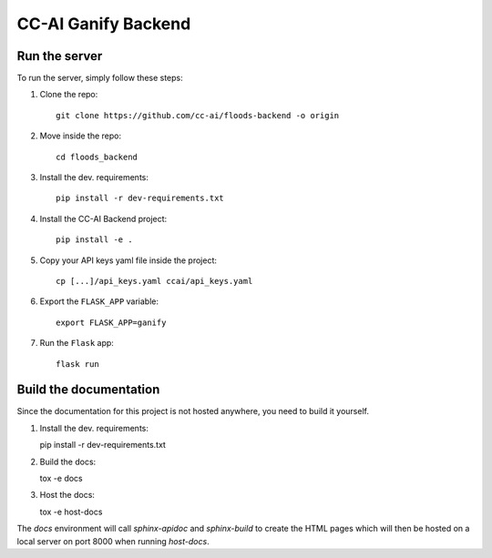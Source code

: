 ====================
CC-AI Ganify Backend
====================

Run the server
--------------

To run the server, simply follow these steps:

1. Clone the repo::

    git clone https://github.com/cc-ai/floods-backend -o origin

2. Move inside the repo::

    cd floods_backend

3. Install the dev. requirements::

    pip install -r dev-requirements.txt

4. Install the CC-AI Backend project::

    pip install -e .

5. Copy your API keys yaml file inside the project::

    cp [...]/api_keys.yaml ccai/api_keys.yaml

6. Export the ``FLASK_APP`` variable::

    export FLASK_APP=ganify

7. Run the ``Flask`` app::

    flask run


Build the documentation
-----------------------
Since the documentation for this project is not hosted anywhere, you need to build it yourself.

1. Install the dev. requirements::

   pip install -r dev-requirements.txt

2. Build the docs::

   tox -e docs

3. Host the docs::

   tox -e host-docs

The `docs` environment will call `sphinx-apidoc` and `sphinx-build` to create the HTML pages which will then be hosted on a local server on port 8000 when running `host-docs`.
